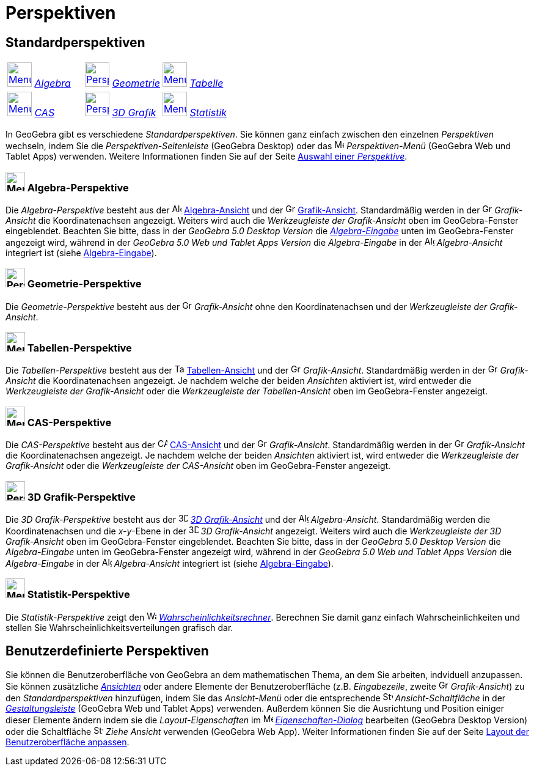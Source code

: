 = Perspektiven
:page-en: Perspectives
ifdef::env-github[:imagesdir: /de/modules/ROOT/assets/images]

== [#Standardperspektiven]#Standardperspektiven#

[cols=",,",]
|===
|xref:/Perspektiven.adoc[image:40px-Menu_view_algebra.png[Menu view algebra.png,width=40,height=40]]
xref:/Perspektiven.adoc[_Algebra_] |xref:/Perspektives.adoc[image:40px-Perspectives_geometry.png[Perspectives
geometry.png,width=40,height=40]] xref:/Perspektiven.adoc[_Geometrie_]
|xref:/Perspektiven.adoc[image:40px-Menu_view_spreadsheet.png[Menu view spreadsheet.png,width=40,height=40]]
xref:/Perspektiven.adoc[_Tabelle_]

|xref:/Perspektiven.adoc[image:40px-Menu_view_cas.png[Menu view cas.png,width=40,height=40]]
xref:/Perspektiven.adoc[_CAS_] |xref:/Perspektiven.adoc[image:40px-Perspectives_algebra_3Dgraphics.png[Perspectives
algebra 3Dgraphics.png,width=40,height=40]] xref:/Perspektiven.adoc[_3D Grafik_]
|xref:/Perspektiven.adoc[image:40px-Menu_view_probability.png[Menu view probability.png,width=40,height=40]]
xref:/Perspektiven.adoc[_Statistik_]
|===

In GeoGebra gibt es verschiedene _Standardperspektiven_. Sie können ganz einfach zwischen den einzelnen _Perspektiven_
wechseln, indem Sie die _Perspektiven-Seitenleiste_ (GeoGebra Desktop) oder das
image:16px-Menu-perspectives.svg.png[Menu-perspectives.svg,width=16,height=16] _Perspektiven-Menü_ (GeoGebra Web und
Tablet Apps) verwenden. Weitere Informationen finden Sie auf der Seite
xref:/GeoGebra_Desktop_vs_Web_und_Tablet_Apps.adoc[Auswahl einer _Perspektive_].

=== image:32px-Menu_view_algebra.svg.png[Menu view algebra.svg,width=32,height=32] Algebra-Perspektive

Die _Algebra-Perspektive_ besteht aus der
image:16px-Menu_view_algebra.svg.png[Algebra-Ansicht,title="Algebra-Ansicht",width=16,height=16]
xref:/Algebra_Ansicht.adoc[Algebra-Ansicht] und der
image:16px-Menu_view_graphics.svg.png[Grafik-Ansicht,title="Grafik-Ansicht",width=16,height=16]
xref:/Grafik_Ansicht.adoc[Grafik-Ansicht]. Standardmäßig werden in der
image:16px-Menu_view_graphics.svg.png[Grafik-Ansicht,title="Grafik-Ansicht",width=16,height=16] _Grafik-Ansicht_ die
Koordinatenachsen angezeigt. Weiters wird auch die _Werkzeugleiste der Grafik-Ansicht_ oben im GeoGebra-Fenster
eingeblendet. Beachten Sie bitte, dass in der _GeoGebra 5.0 Desktop Version_ die
xref:/Eingabezeile.adoc[_Algebra-Eingabe_] unten im GeoGebra-Fenster angezeigt wird, während in der _GeoGebra 5.0 Web
und Tablet Apps Version_ die _Algebra-Eingabe_ in der
image:16px-Menu_view_algebra.svg.png[Algebra-Ansicht,title="Algebra-Ansicht",width=16,height=16] _Algebra-Ansicht_
integriert ist (siehe xref:/GeoGebra_Desktop_vs_Web_und_Tablet_Apps.adoc[Algebra-Eingabe]).

=== image:32px-Perspectives_geometry.svg.png[Perspectives geometry.svg,width=32,height=32] Geometrie-Perspektive

Die _Geometrie-Perspektive_ besteht aus der
image:16px-Menu_view_graphics.svg.png[Grafik-Ansicht,title="Grafik-Ansicht",width=16,height=16] _Grafik-Ansicht_ ohne
den Koordinatenachsen und der _Werkzeugleiste der Grafik-Ansicht_.

=== image:32px-Menu_view_spreadsheet.png[Menu view spreadsheet.png,width=32,height=32] Tabellen-Perspektive

Die _Tabellen-Perspektive_ besteht aus der
image:16px-Menu_view_spreadsheet.svg.png[Tabellen-Ansicht,title="Tabellen-Ansicht",width=16,height=16]
xref:/Tabellen_Ansicht.adoc[Tabellen-Ansicht] und der
image:16px-Menu_view_graphics.svg.png[Grafik-Ansicht,title="Grafik-Ansicht",width=16,height=16] _Grafik-Ansicht_.
Standardmäßig werden in der
image:16px-Menu_view_graphics.svg.png[Grafik-Ansicht,title="Grafik-Ansicht",width=16,height=16] _Grafik-Ansicht_ die
Koordinatenachsen angezeigt. Je nachdem welche der beiden _Ansichten_ aktiviert ist, wird entweder die _Werkzeugleiste
der Grafik-Ansicht_ oder die _Werkzeugleiste der Tabellen-Ansicht_ oben im GeoGebra-Fenster angezeigt.

=== image:32px-Menu_view_cas.png[Menu view cas.png,width=32,height=32] CAS-Perspektive

Die _CAS-Perspektive_ besteht aus der
image:16px-Menu_view_cas.svg.png[CAS-Ansicht,title="CAS-Ansicht",width=16,height=16] xref:/CAS_Ansicht.adoc[CAS-Ansicht]
und der image:16px-Menu_view_graphics.svg.png[Grafik-Ansicht,title="Grafik-Ansicht",width=16,height=16]
_Grafik-Ansicht_. Standardmäßig werden in der
image:16px-Menu_view_graphics.svg.png[Grafik-Ansicht,title="Grafik-Ansicht",width=16,height=16] _Grafik-Ansicht_ die
Koordinatenachsen angezeigt. Je nachdem welche der beiden _Ansichten_ aktiviert ist, wird entweder die _Werkzeugleiste
der Grafik-Ansicht_ oder die _Werkzeugleiste der CAS-Ansicht_ oben im GeoGebra-Fenster angezeigt.

=== image:32px-Perspectives_algebra_3Dgraphics.png[Perspectives algebra 3Dgraphics.png,width=32,height=32] 3D Grafik-Perspektive

Die _3D Grafik-Perspektive_ besteht aus der
image:16px-Perspectives_algebra_3Dgraphics.svg.png[3D_Grafik-Ansicht,title="3D_Grafik-Ansicht",width=16,height=16]
xref:/3D_Grafik_Ansicht.adoc[_3D Grafik-Ansicht_] und der
image:16px-Menu_view_algebra.svg.png[Algebra-Ansicht,title="Algebra-Ansicht",width=16,height=16] _Algebra-Ansicht_.
Standardmäßig werden die Koordinatenachsen und die _x-y_-Ebene in der
image:16px-Perspectives_algebra_3Dgraphics.svg.png[3D_Grafik-Ansicht,title="3D_Grafik-Ansicht",width=16,height=16] _3D
Grafik-Ansicht_ angezeigt. Weiters wird auch die _Werkzeugleiste der 3D Grafik-Ansicht_ oben im GeoGebra-Fenster
eingeblendet. Beachten Sie bitte, dass in der _GeoGebra 5.0 Desktop Version_ die _Algebra-Eingabe_ unten im
GeoGebra-Fenster angezeigt wird, während in der _GeoGebra 5.0 Web und Tablet Apps Version_ die _Algebra-Eingabe_ in der
image:16px-Menu_view_algebra.svg.png[Algebra-Ansicht,title="Algebra-Ansicht",width=16,height=16] _Algebra-Ansicht_
integriert ist (siehe xref:/GeoGebra_Desktop_vs_Web_und_Tablet_Apps.adoc[Algebra-Eingabe]).

=== image:32px-Menu_view_probability.png[Menu view probability.png,width=32,height=32] Statistik-Perspektive

Die _Statistik-Perspektive_ zeigt den
image:16px-Menu_view_probability.svg.png[Wahrscheinlichkeitsrechner,title="Wahrscheinlichkeitsrechner",width=16,height=16]
xref:/Wahrscheinlichkeitsrechner.adoc[_Wahrscheinlichkeitsrechner_]. Berechnen Sie damit ganz einfach
Wahrscheinlichkeiten und stellen Sie Wahrscheinlichkeitsverteilungen grafisch dar.

== [#Benutzerdefinierte_Perspektiven]#Benutzerdefinierte Perspektiven#

Sie können die Benutzeroberfläche von GeoGebra an dem mathematischen Thema, an dem Sie arbeiten, indviduell anzupassen.
Sie können zusätzliche _xref:/Ansichten.adoc[Ansichten]_ oder andere Elemente der Benutzeroberfläche (z.B.
_Eingabezeile_, zweite image:16px-Menu_view_graphics.svg.png[Graphics View,title="Graphics View",width=16,height=16]
_Grafik-Ansicht_) zu den _Standardperspektiven_ hinzufügen, indem Sie das _Ansicht-Menü_ oder die entsprechende
image:16px-Stylingbar_dots.svg.png[Stylingbar dots.svg,width=16,height=16] _Ansicht-Schaltfläche_ in der
_xref:/Gestaltungsleiste.adoc[Gestaltungsleiste]_ (GeoGebra Web und Tablet Apps) verwenden. Außerdem können Sie die
Ausrichtung und Position einiger dieser Elemente ändern indem sie die _Layout-Eigenschaften_ im
image:16px-Menu-options.svg.png[Menu-options.svg,width=16,height=16]
_xref:/Eigenschaften_Dialog.adoc[Eigenschaften-Dialog]_ bearbeiten (GeoGebra Desktop Version) oder die Schaltfläche
image:16px-Stylingbar_drag_view.svg.png[Stylingbar drag view.svg,width=16,height=16] _Ziehe Ansicht_ verwenden (GeoGebra
Web App). Weiter Informationen finden Sie auf der Seite xref:/GeoGebra_Desktop_vs_Web_und_Tablet_Apps.adoc[Layout der
Benutzeroberfläche anpassen].

